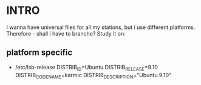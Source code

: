 * INTRO
  I wanna have universal files for all my stations, but i use
  different platforms. Therefore - shall i have to branche? Study it
  on:

** platform specific
   - /etc/lsb-release
     DISTRIB_ID=Ubuntu
     DISTRIB_RELEASE=9.10
     DISTRIB_CODENAME=karmic
     DISTRIB_DESCRIPTION="Ubuntu 9.10"

